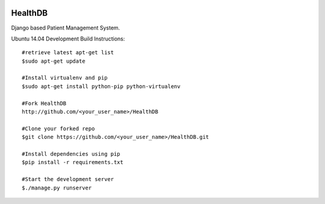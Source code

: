 .. image:: https://travis-ci.org/mishravikas/HealthDB.svg?branch=master
    :target: https://travis-ci.org/mishravikas/HealthDB
=========
 HealthDB
=========
Django based Patient Management System.

Ubuntu 14.04 Development Build Instructions::
	
	#retrieve latest apt-get list
	$sudo apt-get update

	#Install virtualenv and pip
	$sudo apt-get install python-pip python-virtualenv
	
	#Fork HealthDB
	http://github.com/<your_user_name>/HealthDB

	#Clone your forked repo
	$git clone https://github.com/<your_user_name>/HealthDB.git

	#Install dependencies using pip
	$pip install -r requirements.txt

	#Start the development server
	$./manage.py runserver

	




